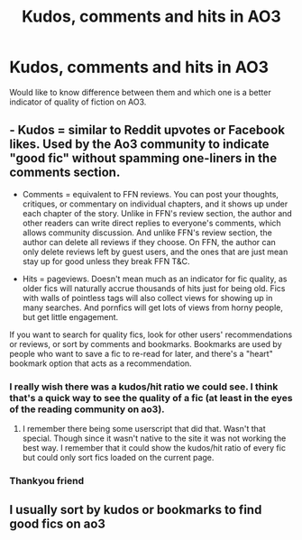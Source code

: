 #+TITLE: Kudos, comments and hits in AO3

* Kudos, comments and hits in AO3
:PROPERTIES:
:Author: super_sam9694
:Score: 10
:DateUnix: 1562841614.0
:DateShort: 2019-Jul-11
:FlairText: Discussion
:END:
Would like to know difference between them and which one is a better indicator of quality of fiction on AO3.


** - Kudos = similar to Reddit upvotes or Facebook likes. Used by the Ao3 community to indicate "good fic" without spamming one-liners in the comments section.

- Comments = equivalent to FFN reviews. You can post your thoughts, critiques, or commentary on individual chapters, and it shows up under each chapter of the story. Unlike in FFN's review section, the author and other readers can write direct replies to everyone's comments, which allows community discussion. And unlike FFN's review section, the author can delete all reviews if they choose. On FFN, the author can only delete reviews left by guest users, and the ones that are just mean stay up for good unless they break FFN T&C.

- Hits = pageviews. Doesn't mean much as an indicator for fic quality, as older fics will naturally accrue thousands of hits just for being old. Fics with walls of pointless tags will also collect views for showing up in many searches. And pornfics will get lots of views from horny people, but get little engagement.

If you want to search for quality fics, look for other users' recommendations or reviews, or sort by comments and bookmarks. Bookmarks are used by people who want to save a fic to re-read for later, and there's a "heart" bookmark option that acts as a recommendation.
:PROPERTIES:
:Author: 4ecks
:Score: 22
:DateUnix: 1562847186.0
:DateShort: 2019-Jul-11
:END:

*** I really wish there was a kudos/hit ratio we could see. I think that's a quick way to see the quality of a fic (at least in the eyes of the reading community on ao3).
:PROPERTIES:
:Author: hamoboy
:Score: 5
:DateUnix: 1562872870.0
:DateShort: 2019-Jul-11
:END:

**** I remember there being some userscript that did that. Wasn't that special. Though since it wasn't native to the site it was not working the best way. I remember that it could show the kudos/hit ratio of every fic but could only sort fics loaded on the current page.
:PROPERTIES:
:Author: SurbhitSrivastava
:Score: 3
:DateUnix: 1562903570.0
:DateShort: 2019-Jul-12
:END:


*** Thankyou friend
:PROPERTIES:
:Author: super_sam9694
:Score: 2
:DateUnix: 1562847617.0
:DateShort: 2019-Jul-11
:END:


** I usually sort by kudos or bookmarks to find good fics on ao3
:PROPERTIES:
:Author: Flye_Autumne
:Score: 1
:DateUnix: 1562891246.0
:DateShort: 2019-Jul-12
:END:
